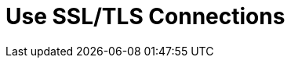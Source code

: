 [id='tls-{context}']
:context: cli
= Use SSL/TLS Connections



// Restore the parent context.
ifdef::parent-context[:context: {parent-context}]
ifndef::parent-context[:!context:]
